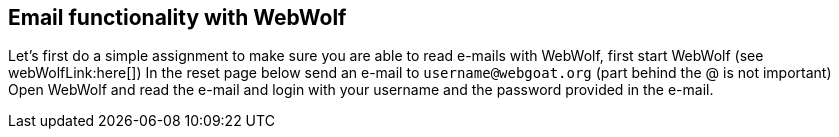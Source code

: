 == Email functionality with WebWolf

Let's first do a simple assignment to make sure you are able to read e-mails with WebWolf, first start WebWolf (see webWolfLink:here[])
In the reset page below send an e-mail to `username@webgoat.org` (part behind the @ is not important)
Open WebWolf and read the e-mail and login with your username and the password provided in the e-mail.
